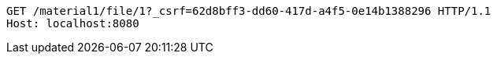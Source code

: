 [source,http,options="nowrap"]
----
GET /material1/file/1?_csrf=62d8bff3-dd60-417d-a4f5-0e14b1388296 HTTP/1.1
Host: localhost:8080

----